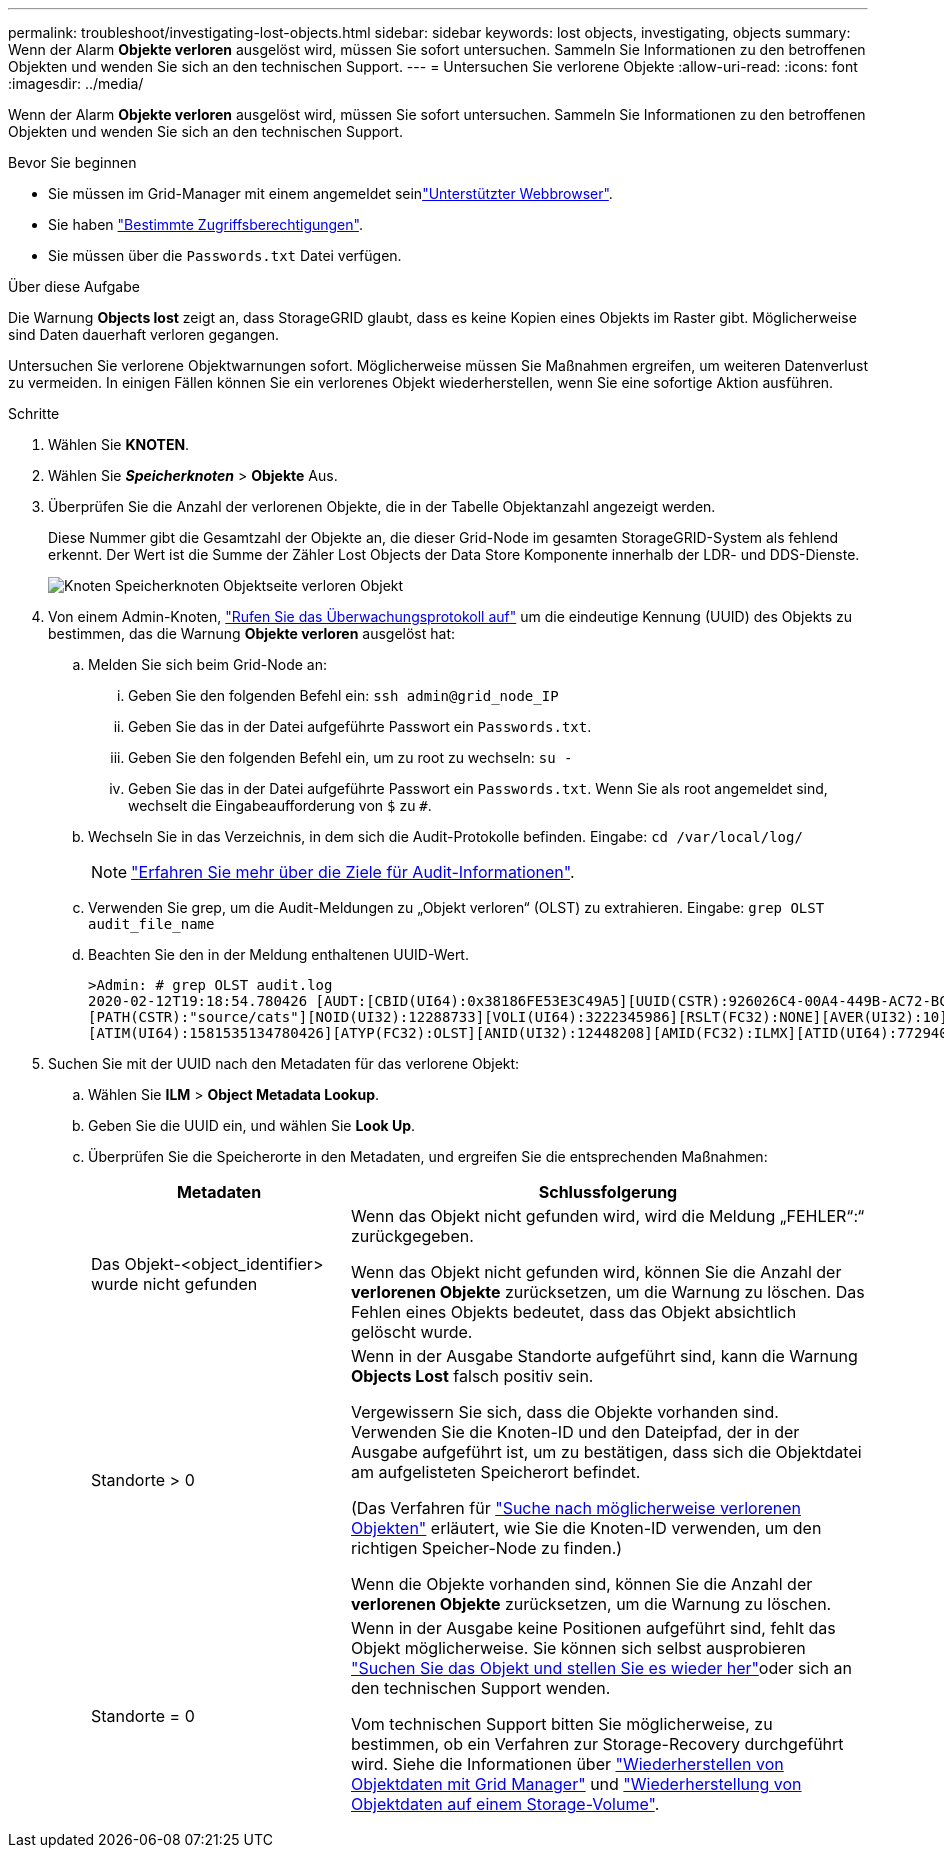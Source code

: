 ---
permalink: troubleshoot/investigating-lost-objects.html 
sidebar: sidebar 
keywords: lost objects, investigating, objects 
summary: Wenn der Alarm *Objekte verloren* ausgelöst wird, müssen Sie sofort untersuchen. Sammeln Sie Informationen zu den betroffenen Objekten und wenden Sie sich an den technischen Support. 
---
= Untersuchen Sie verlorene Objekte
:allow-uri-read: 
:icons: font
:imagesdir: ../media/


[role="lead"]
Wenn der Alarm *Objekte verloren* ausgelöst wird, müssen Sie sofort untersuchen. Sammeln Sie Informationen zu den betroffenen Objekten und wenden Sie sich an den technischen Support.

.Bevor Sie beginnen
* Sie müssen im Grid-Manager mit einem angemeldet seinlink:../admin/web-browser-requirements.html["Unterstützter Webbrowser"].
* Sie haben link:../admin/admin-group-permissions.html["Bestimmte Zugriffsberechtigungen"].
* Sie müssen über die `Passwords.txt` Datei verfügen.


.Über diese Aufgabe
Die Warnung *Objects lost* zeigt an, dass StorageGRID glaubt, dass es keine Kopien eines Objekts im Raster gibt. Möglicherweise sind Daten dauerhaft verloren gegangen.

Untersuchen Sie verlorene Objektwarnungen sofort. Möglicherweise müssen Sie Maßnahmen ergreifen, um weiteren Datenverlust zu vermeiden. In einigen Fällen können Sie ein verlorenes Objekt wiederherstellen, wenn Sie eine sofortige Aktion ausführen.

.Schritte
. Wählen Sie *KNOTEN*.
. Wählen Sie *_Speicherknoten_* > *Objekte* Aus.
. Überprüfen Sie die Anzahl der verlorenen Objekte, die in der Tabelle Objektanzahl angezeigt werden.
+
Diese Nummer gibt die Gesamtzahl der Objekte an, die dieser Grid-Node im gesamten StorageGRID-System als fehlend erkennt. Der Wert ist die Summe der Zähler Lost Objects der Data Store Komponente innerhalb der LDR- und DDS-Dienste.

+
image::../media/nodes_storage_nodes_objects_page_lost_object.png[Knoten Speicherknoten Objektseite verloren Objekt]

. Von einem Admin-Knoten, link:../audit/accessing-audit-log-file.html["Rufen Sie das Überwachungsprotokoll auf"] um die eindeutige Kennung (UUID) des Objekts zu bestimmen, das die Warnung *Objekte verloren* ausgelöst hat:
+
.. Melden Sie sich beim Grid-Node an:
+
... Geben Sie den folgenden Befehl ein: `ssh admin@grid_node_IP`
... Geben Sie das in der Datei aufgeführte Passwort ein `Passwords.txt`.
... Geben Sie den folgenden Befehl ein, um zu root zu wechseln: `su -`
... Geben Sie das in der Datei aufgeführte Passwort ein `Passwords.txt`. Wenn Sie als root angemeldet sind, wechselt die Eingabeaufforderung von `$` zu `#`.


.. Wechseln Sie in das Verzeichnis, in dem sich die Audit-Protokolle befinden. Eingabe: `cd /var/local/log/`
+
[NOTE]
====
link:../monitor/configure-audit-messages.html#select-audit-information-destinations["Erfahren Sie mehr über die Ziele für Audit-Informationen"].

====
.. Verwenden Sie grep, um die Audit-Meldungen zu „Objekt verloren“ (OLST) zu extrahieren. Eingabe: `grep OLST audit_file_name`
.. Beachten Sie den in der Meldung enthaltenen UUID-Wert.
+
[listing]
----
>Admin: # grep OLST audit.log
2020-02-12T19:18:54.780426 [AUDT:[CBID(UI64):0x38186FE53E3C49A5][UUID(CSTR):926026C4-00A4-449B-AC72-BCCA72DD1311]
[PATH(CSTR):"source/cats"][NOID(UI32):12288733][VOLI(UI64):3222345986][RSLT(FC32):NONE][AVER(UI32):10]
[ATIM(UI64):1581535134780426][ATYP(FC32):OLST][ANID(UI32):12448208][AMID(FC32):ILMX][ATID(UI64):7729403978647354233]]
----


. Suchen Sie mit der UUID nach den Metadaten für das verlorene Objekt:
+
.. Wählen Sie *ILM* > *Object Metadata Lookup*.
.. Geben Sie die UUID ein, und wählen Sie *Look Up*.
.. Überprüfen Sie die Speicherorte in den Metadaten, und ergreifen Sie die entsprechenden Maßnahmen:
+
[cols="2a,4a"]
|===
| Metadaten | Schlussfolgerung 


 a| 
Das Objekt-<object_identifier> wurde nicht gefunden
 a| 
Wenn das Objekt nicht gefunden wird, wird die Meldung „FEHLER“:“ zurückgegeben.

Wenn das Objekt nicht gefunden wird, können Sie die Anzahl der *verlorenen Objekte* zurücksetzen, um die Warnung zu löschen. Das Fehlen eines Objekts bedeutet, dass das Objekt absichtlich gelöscht wurde.



 a| 
Standorte > 0
 a| 
Wenn in der Ausgabe Standorte aufgeführt sind, kann die Warnung *Objects Lost* falsch positiv sein.

Vergewissern Sie sich, dass die Objekte vorhanden sind. Verwenden Sie die Knoten-ID und den Dateipfad, der in der Ausgabe aufgeführt ist, um zu bestätigen, dass sich die Objektdatei am aufgelisteten Speicherort befindet.

(Das Verfahren für link:searching-for-and-restoring-potentially-lost-objects.html["Suche nach möglicherweise verlorenen Objekten"] erläutert, wie Sie die Knoten-ID verwenden, um den richtigen Speicher-Node zu finden.)

Wenn die Objekte vorhanden sind, können Sie die Anzahl der *verlorenen Objekte* zurücksetzen, um die Warnung zu löschen.



 a| 
Standorte = 0
 a| 
Wenn in der Ausgabe keine Positionen aufgeführt sind, fehlt das Objekt möglicherweise. Sie können sich selbst ausprobieren link:searching-for-and-restoring-potentially-lost-objects.html["Suchen Sie das Objekt und stellen Sie es wieder her"]oder sich an den technischen Support wenden.

Vom technischen Support bitten Sie möglicherweise, zu bestimmen, ob ein Verfahren zur Storage-Recovery durchgeführt wird. Siehe die Informationen über link:../maintain/restoring-volume.html["Wiederherstellen von Objektdaten mit Grid Manager"] und link:../maintain/restoring-object-data-to-storage-volume.html["Wiederherstellung von Objektdaten auf einem Storage-Volume"].

|===



